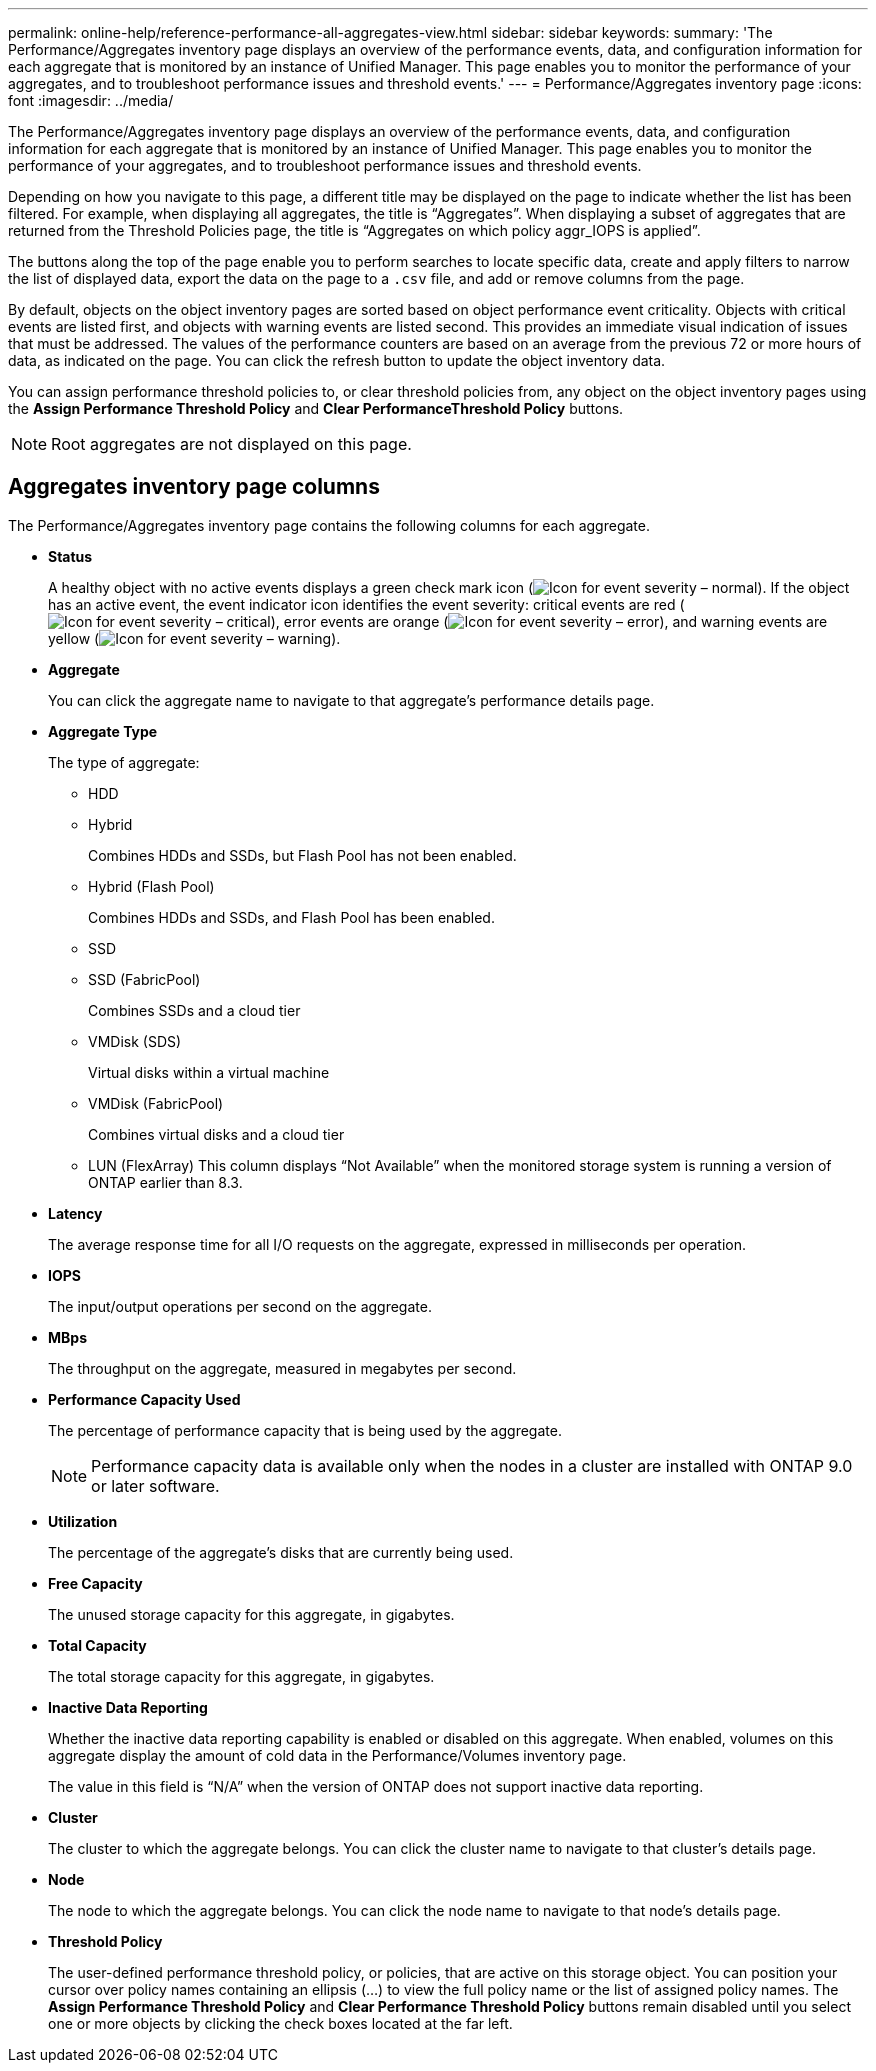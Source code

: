 ---
permalink: online-help/reference-performance-all-aggregates-view.html
sidebar: sidebar
keywords: 
summary: 'The Performance/Aggregates inventory page displays an overview of the performance events, data, and configuration information for each aggregate that is monitored by an instance of Unified Manager. This page enables you to monitor the performance of your aggregates, and to troubleshoot performance issues and threshold events.'
---
= Performance/Aggregates inventory page
:icons: font
:imagesdir: ../media/

[.lead]
The Performance/Aggregates inventory page displays an overview of the performance events, data, and configuration information for each aggregate that is monitored by an instance of Unified Manager. This page enables you to monitor the performance of your aggregates, and to troubleshoot performance issues and threshold events.

Depending on how you navigate to this page, a different title may be displayed on the page to indicate whether the list has been filtered. For example, when displaying all aggregates, the title is "`Aggregates`". When displaying a subset of aggregates that are returned from the Threshold Policies page, the title is "`Aggregates on which policy aggr_IOPS is applied`".

The buttons along the top of the page enable you to perform searches to locate specific data, create and apply filters to narrow the list of displayed data, export the data on the page to a `.csv` file, and add or remove columns from the page.

By default, objects on the object inventory pages are sorted based on object performance event criticality. Objects with critical events are listed first, and objects with warning events are listed second. This provides an immediate visual indication of issues that must be addressed. The values of the performance counters are based on an average from the previous 72 or more hours of data, as indicated on the page. You can click the refresh button to update the object inventory data.

You can assign performance threshold policies to, or clear threshold policies from, any object on the object inventory pages using the *Assign Performance Threshold Policy* and *Clear PerformanceThreshold Policy* buttons.

[NOTE]
====
Root aggregates are not displayed on this page.
====

== Aggregates inventory page columns

The Performance/Aggregates inventory page contains the following columns for each aggregate.

* *Status*
+
A healthy object with no active events displays a green check mark icon (image:../media/sev-normal-um60.png[Icon for event severity – normal]). If the object has an active event, the event indicator icon identifies the event severity: critical events are red (image:../media/sev-critical-um60.png[Icon for event severity – critical]), error events are orange (image:../media/sev-error-um60.png[Icon for event severity – error]), and warning events are yellow (image:../media/sev-warning-um60.png[Icon for event severity – warning]).

* *Aggregate*
+
You can click the aggregate name to navigate to that aggregate's performance details page.

* *Aggregate Type*
+
The type of aggregate:

 ** HDD
 ** Hybrid
+
Combines HDDs and SSDs, but Flash Pool has not been enabled.

 ** Hybrid (Flash Pool)
+
Combines HDDs and SSDs, and Flash Pool has been enabled.

 ** SSD
 ** SSD (FabricPool)
+
Combines SSDs and a cloud tier

 ** VMDisk (SDS)
+
Virtual disks within a virtual machine

 ** VMDisk (FabricPool)
+
Combines virtual disks and a cloud tier

 ** LUN (FlexArray)
This column displays "`Not Available`" when the monitored storage system is running a version of ONTAP earlier than 8.3.

* *Latency*
+
The average response time for all I/O requests on the aggregate, expressed in milliseconds per operation.

* *IOPS*
+
The input/output operations per second on the aggregate.

* *MBps*
+
The throughput on the aggregate, measured in megabytes per second.

* *Performance Capacity Used*
+
The percentage of performance capacity that is being used by the aggregate.
+
[NOTE]
====
Performance capacity data is available only when the nodes in a cluster are installed with ONTAP 9.0 or later software.
====

* *Utilization*
+
The percentage of the aggregate's disks that are currently being used.

* *Free Capacity*
+
The unused storage capacity for this aggregate, in gigabytes.

* *Total Capacity*
+
The total storage capacity for this aggregate, in gigabytes.

* *Inactive Data Reporting*
+
Whether the inactive data reporting capability is enabled or disabled on this aggregate. When enabled, volumes on this aggregate display the amount of cold data in the Performance/Volumes inventory page.
+
The value in this field is "`N/A`" when the version of ONTAP does not support inactive data reporting.

* *Cluster*
+
The cluster to which the aggregate belongs. You can click the cluster name to navigate to that cluster's details page.

* *Node*
+
The node to which the aggregate belongs. You can click the node name to navigate to that node's details page.

* *Threshold Policy*
+
The user-defined performance threshold policy, or policies, that are active on this storage object. You can position your cursor over policy names containing an ellipsis (...) to view the full policy name or the list of assigned policy names. The *Assign Performance Threshold Policy* and *Clear Performance Threshold Policy* buttons remain disabled until you select one or more objects by clicking the check boxes located at the far left.

